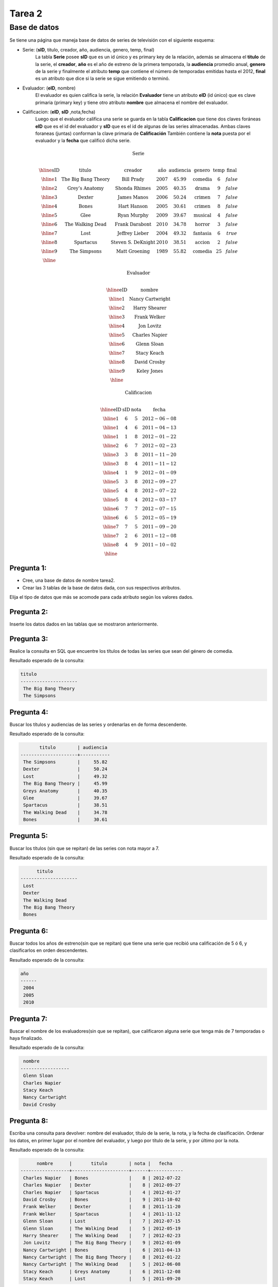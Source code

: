 Tarea 2
=======

.. role:: sql(code)
   :language: sql
   :class: highlight

-------------
Base de datos
-------------

Se tiene una página que maneja base de datos de series de televisión con el siguiente esquema:

* Serie: (**sID**, titulo, creador, año, audiencia, genero, temp, final)
	La tabla **Serie** posee **sID** que es un id único y es primary key de la relación,
	además se almacena el **titulo** de la serie, el **creador**, **año** es el año de estreno 
	de la primera temporada, la **audiencia** promedio anual, **genero** de la serie y 
	finalmente el atributo **temp** que contiene el número de temporadas emitidas hasta 
	el 2012, **final** es un atributo que dice si la serie se sigue emitiendo o terminó. 
  
* Evaluador: (**eID**, nombre)
	El evaluador es quien califica la serie, la relación **Evaluador** tiene un atributo
	**eID** (id único) que es clave primaria (primary key) y tiene otro atributo **nombre** 
	que almacena el nombre del evaluador. 

* Calificacion: (**eID**, **sID** ,nota,fecha)
	Luego que el evaluador califica una serie se guarda en la tabla **Calificacion** que 
	tiene dos claves foráneas **eID** que es el id del evaluador y **sID** que es el id de 
	algunas de las series almacenadas. Ambas claves foraneas (juntas) conforman la clave 
	primaria de **Calificación** También contiene la **nota** puesta por el evaluador 
	y la **fecha** que calificó dicha serie.

.. math::

  \textbf{Serie} \\

	\begin{array}{|c|c|c|c|c|c|c|c|}
        \hline
	\textbf{sID} & \textbf{titulo} & \textbf{creador} & \textbf{año} & \textbf{audiencia} & \textbf{genero}& \textbf{temp}& \textbf{final} \\	
	\hline
	1 & \text{The Big Bang Theory} & \text{Bill Prady} & 2007 & 45.99 & \text{comedia} & 6 & false\\
	\hline
	2 & \text{Grey’s Anatomy} & \text{Shonda Rhimes} & 2005 & 40.35 & \text{drama} & 9 & false \\
	\hline
	3 & \text{Dexter} & \text{James Manos} & 2006 & 50.24	& \text{crimen} & 7 & false\\
	\hline
	4 & \text{Bones} & \text{Hart Hanson} & 2005 & 30.61 & \text{crimen} &	8 & false \\
	\hline
	5 & \text{Glee} & \text{Ryan Murphy} & 2009 &	39.67 & \text{musical} &	4 & false\\
	\hline
	6 & \text{The Walking Dead} &	\text{Frank Darabont}  & 2010 &	34.78 &	\text{horror} & 3 & false \\
	\hline
	7 & \text{Lost} & \text{Jeffrey Lieber} & 2004 & 49.32	& \text{fantasia} & 6 & true \\
	\hline
	8 & \text{Spartacus} & \text{Steven S. DeKnight} & 2010 & 38.51 &	\text{accion} & 2 & false \\
	\hline
	9 & \text{The Simpsons} & \text{Matt Groening} & 1989 & 55.82	& \text{comedia} & 25 & false\\
	\hline
	 \end{array}

.. math::

	\textbf{ Evaluador} \\

	\begin{array}{|c|c|}
	\hline
	\textbf{eID} & \textbf{nombre}  \\
	\hline
	1	& \text{Nancy Cartwright} \\
	\hline
	2	& \text{Harry Shearer} \\
	\hline
	3	& \text{Frank Welker} \\
	\hline
	4	& \text{Jon Lovitz} \\
	\hline
	5	& \text{Charles Napier} \\
	\hline
	6	& \text{Glenn Sloan} \\
	\hline
	7	& \text{Stacy Keach} \\
	\hline
	8	& \text{David Crosby} \\
	\hline
	9	& \text{Keley Jones} \\
	\hline
	\end{array}

.. math::

	\textbf{Calificacion} \\
	 
	\begin{array}{|c|c|}
	\hline
	\textbf{eID} & \textbf{sID} & \textbf{nota} & \textbf{fecha}  \\
	\hline			
	1 &	6&	5	&2012-06-08 \\	
	\hline			
	1 &	4&	6	&2011-04-13 \\	
	\hline			
	1 &	1&	8	&2012-01-22 \\
	\hline
	2	&6&	7	&2012-02-23 \\
	\hline
	3	&3&	8&	2011-11-20\\
	\hline
	3	&8&	4	&2011-11-12\\
	\hline
	4	&1&	9&	2012-01-09\\
	\hline
	5	&3	&8	&2012-09-27\\
	\hline
	5&	4&	8&	2012-07-22\\
	\hline
	5	&8&	4	&2012-03-17\\
	\hline
	6	&7&	7	&2012-07-15 \\
	\hline
	6	&6&	5	&2012-05-19 \\
	\hline
	7	&7&	5	&2011-09-20\\
	\hline
	7	&2&	6	&2011-12-08\\
	\hline
	8	&4&	9&	2011-10-02\\
	\hline
	\end{array}


^^^^^^^^^^^
Pregunta 1:
^^^^^^^^^^^
* Cree, una base de datos de nombre tarea2. 
* Crear las 3 tablas de la base de datos dada, con sus respectivos atributos.
Elija el tipo de datos que más se acomode para cada atributo según los valores dados.

^^^^^^^^^^^
Pregunta 2:
^^^^^^^^^^^
Inserte los datos dados en las tablas que se mostraron anteriormente.


^^^^^^^^^^^
Pregunta 3:
^^^^^^^^^^^
Realice la consulta en SQL que encuentre los títulos de todas las series que sean del 
género de comedia.

Resultado esperado de la consulta:

.. code-block:: sql

 titulo        
 ---------------------
  The Big Bang Theory
  The Simpsons



^^^^^^^^^^^
Pregunta 4:
^^^^^^^^^^^
Buscar los títulos y audiencias de las series y ordenarlas en de forma descendente.

Resultado esperado de la consulta:

.. code-block:: sql
 
        titulo        | audiencia 
 ---------------------+-----------
  The Simpsons        |     55.82
  Dexter              |     50.24
  Lost                |     49.32
  The Big Bang Theory |     45.99
  Greys Anatomy       |     40.35
  Glee                |     39.67
  Spartacus           |     38.51
  The Walking Dead    |     34.78
  Bones               |     30.61


^^^^^^^^^^^
Pregunta 5:
^^^^^^^^^^^
Buscar los títulos (sin que se repitan)  de las series con nota mayor a 7.

Resultado esperado de la consulta:

.. code-block:: sql

       titulo        
 ---------------------
  Lost
  Dexter
  The Walking Dead
  The Big Bang Theory
  Bones



^^^^^^^^^^^
Pregunta 6:
^^^^^^^^^^^
Buscar todos los años de estreno(sin que se repitan) que tiene una serie que recibió una calificación de 5 ó 6, y clasificarlos en orden descendentes. 

Resultado esperado de la consulta:

.. code-block:: sql

 año  
 ------
  2004
  2005
  2010

^^^^^^^^^^^
Pregunta 7:
^^^^^^^^^^^
Buscar el nombre de los evaluadores(sin que se repitan), que calificaron alguna serie que tenga más de 7 temporadas o haya finalizado.

Resultado esperado de la consulta:

.. code-block:: sql

  nombre      
 ------------------
  Glenn Sloan
  Charles Napier
  Stacy Keach
  Nancy Cartwright
  David Crosby


^^^^^^^^^^^
Pregunta 8:
^^^^^^^^^^^
Escriba una consulta para devolver: nombre del evaluador, título de la serie, la nota, y la fecha de clasificación. Ordenar los datos, en primer lugar por el nombre del evaluador, y luego por título de la serie, y por último por la nota.

Resultado esperado de la consulta:

.. code-block:: sql

       nombre      |       titulo        | nota |   fecha    
 ------------------+---------------------+------+------------
  Charles Napier   | Bones               |    8 | 2012-07-22
  Charles Napier   | Dexter              |    8 | 2012-09-27
  Charles Napier   | Spartacus           |    4 | 2012-01-27
  David Crosby     | Bones               |    9 | 2011-10-02
  Frank Welker     | Dexter              |    8 | 2011-11-20
  Frank Welker     | Spartacus           |    4 | 2011-11-12
  Glenn Sloan      | Lost                |    7 | 2012-07-15
  Glenn Sloan      | The Walking Dead    |    5 | 2012-05-19
  Harry Shearer    | The Walking Dead    |    7 | 2012-02-23
  Jon Lovitz       | The Big Bang Theory |    9 | 2012-01-09
  Nancy Cartwright | Bones               |    6 | 2011-04-13
  Nancy Cartwright | The Big Bang Theory |    8 | 2012-01-22
  Nancy Cartwright | The Walking Dead    |    5 | 2012-06-08
  Stacy Keach      | Greys Anatomy       |    6 | 2011-12-08
  Stacy Keach      | Lost                |    5 | 2011-09-20


^^^^^^^^^^^
Pregunta 9:
^^^^^^^^^^^
El evaluador de eID=4 se equivocó al ingresar la nota de la serie con sID=1, por lo que quiere cambiar la calificación tiene de 9 a 8. Realizar la sentencia necesaria para cumplir con el ajuste requerido. 





